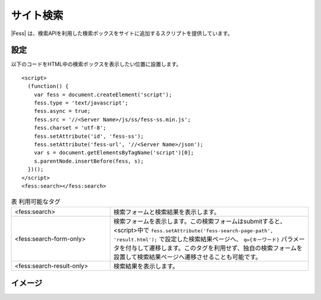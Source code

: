 ================================
サイト検索
================================

|Fess| は、検索APIを利用した検索ボックスをサイトに追加するスクリプトを提供しています。

設定
==================

以下のコードをHTML中の検索ボックスを表示したい位置に設置します。

::

    <script>
      (function() {
        var fess = document.createElement('script');
        fess.type = 'text/javascript';
        fess.async = true;
        fess.src = '//<Server Name>/js/ss/fess-ss.min.js';
        fess.charset = 'utf-8';
        fess.setAttribute('id', 'fess-ss');
        fess.setAttribute('fess-url', '//<Server Name>/json');
        var s = document.getElementsByTagName('script')[0];
        s.parentNode.insertBefore(fess, s);
      })();
    </script>
    <fess:search></fess:search>

.. csv-table:: 表 利用可能なタグ
    :widths: 30, 60

    "<fess:search>", "検索フォームと検索結果を表示します。"
    "<fess:search-form-only>", "検索フォームを表示します。この検索フォームはsubmitすると、<script>中で ``fess.setAttribute('fess-search-page-path', 'result.html');`` で設定した検索結果ページへ、 ``q={キーワード}`` パラメータを付与して遷移します。このタグを利用せず、独自の検索フォームを設置して検索結果ページへ遷移させることも可能です。"
    "<fess:search-result-only>", "検索結果を表示します。"


イメージ
==================

|image0|


.. |image0| image:: ../../../resources/images/ja/11.2/admin/fess-ss-1.png
